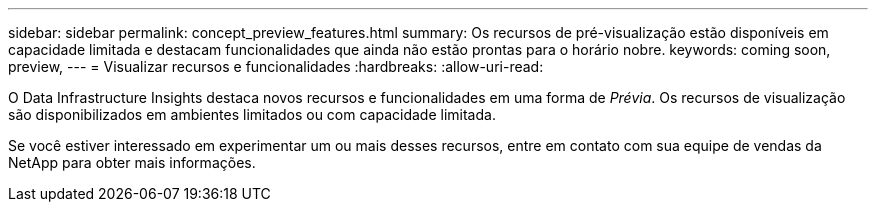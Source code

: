 ---
sidebar: sidebar 
permalink: concept_preview_features.html 
summary: Os recursos de pré-visualização estão disponíveis em capacidade limitada e destacam funcionalidades que ainda não estão prontas para o horário nobre. 
keywords: coming soon, preview, 
---
= Visualizar recursos e funcionalidades
:hardbreaks:
:allow-uri-read: 


[role="lead"]
O Data Infrastructure Insights destaca novos recursos e funcionalidades em uma forma de _Prévia_.  Os recursos de visualização são disponibilizados em ambientes limitados ou com capacidade limitada.

Se você estiver interessado em experimentar um ou mais desses recursos, entre em contato com sua equipe de vendas da NetApp para obter mais informações.
